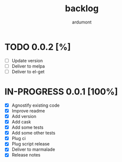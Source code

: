 #+title: backlog
#+author: ardumont

* TODO 0.0.2 [%]
- [ ] Update version
- [ ] Deliver to melpa
- [ ] Deliver to el-get

* IN-PROGRESS 0.0.1 [100%]
- [X] Agnostify existing code
- [X] Improve readme
- [X] Add version
- [X] Add cask
- [X] Add some tests
- [X] Add some other tests
- [X] Plug ci
- [X] Plug script release
- [X] Deliver to marmalade
- [X] Release notes
